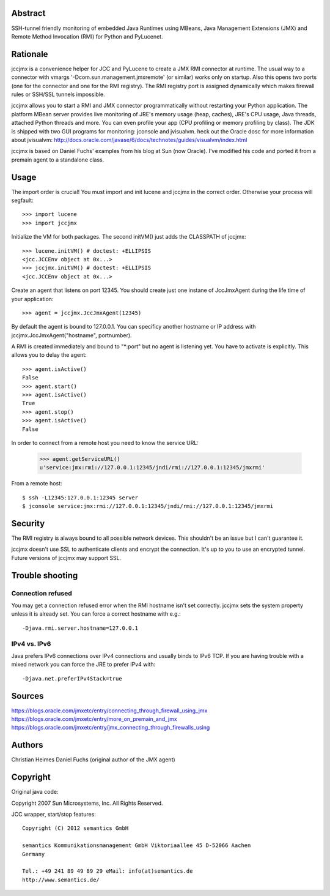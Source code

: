 Abstract
========

SSH-tunnel friendly monitoring of embedded Java Runtimes using MBeans,
Java Management Extensions (JMX) and Remote Method Invocation (RMI) for
Python and PyLucenet.

Rationale
=========

jccjmx is a convenience helper for JCC and PyLucene to create a JMX RMI
connector at runtime. The usual way to a connector with vmargs
'-Dcom.sun.management.jmxremote' (or similar) works only on startup.
Also this opens two ports (one for the connector and one for the RMI
registry). The RMI registry port is assigned dynamically which makes
firewall rules or SSH/SSL tunnels impossible.

jccjmx allows you to start a RMI and JMX connector programmatically
without restarting your Python application. The platform MBean server
provides live monitoring of JRE's memory usage (heap, caches), JRE's CPU
usage, Java threads, attached Python threads and more. You can even
profile your app (CPU profiling or memory profiling by class). The JDK
is shipped with two GUI programs for monitoring: jconsole and jvisualvm.
heck out the Oracle dosc for more information about jvisualvm:
http://docs.oracle.com/javase/6/docs/technotes/guides/visualvm/index.html

jccjmx is based on Daniel Fuchs' examples from his blog at Sun (now
Oracle). I've modified his code and ported it from a premain agent to a
standalone class.

Usage
=====

The import order is crucial! You must import and init lucene and jccjmx
in the correct order. Otherwise your process will segfault::

            >>> import lucene
            >>> import jccjmx

Initialize the VM for both packages. The second initVM() just adds the
CLASSPATH of jccjmx::

            >>> lucene.initVM() # doctest: +ELLIPSIS
            <jcc.JCCEnv object at 0x...>
            >>> jccjmx.initVM() # doctest: +ELLIPSIS
            <jcc.JCCEnv object at 0x...>

Create an agent that listens on port 12345. You should create just one
instane of JccJmxAgent during the life time of your application::

            >>> agent = jccjmx.JccJmxAgent(12345)

By default the agent is bound to 127.0.0.1. You can specificy another
hostname or IP address with jccjmx.JccJmxAgent("hostname", portnumber).

A RMI is created immediately and bound to "\*:port" but no agent is
listening yet. You have to activate is explicitly. This allows you to
delay the agent::

            >>> agent.isActive()
            False
            >>> agent.start()
            >>> agent.isActive()
            True
            >>> agent.stop()
            >>> agent.isActive()
            False

In order to connect from a remote host you need to know the service URL:

            >>> agent.getServiceURL()
            u'service:jmx:rmi://127.0.0.1:12345/jndi/rmi://127.0.0.1:12345/jmxrmi'

From a remote host::

             $ ssh -L12345:127.0.0.1:12345 server
             $ jconsole service:jmx:rmi://127.0.0.1:12345/jndi/rmi://127.0.0.1:12345/jmxrmi

Security
========

The RMI registry is always bound to all possible network devices. This
shouldn't be an issue but I can't guarantee it.

jccjmx doesn't use SSL to authenticate clients and encrypt the
connection. It's up to you to use an encrypted tunnel. Future versions
of jccjmx may support SSL.

Trouble shooting
================

Connection refused
------------------

You may get a connection refused error when the RMI hostname isn't set
correctly. jccjmx sets the system property unless it is already set. You
can force a correct hostname with e.g.::

 -Djava.rmi.server.hostname=127.0.0.1

IPv4 vs. IPv6
-------------

Java prefers IPv6 connections over IPv4 connections and usually binds to
IPv6 TCP. If you are having trouble with a mixed network you can force
the JRE to prefer IPv4 with::

 -Djava.net.preferIPv4Stack=true

Sources
=======

https://blogs.oracle.com/jmxetc/entry/connecting\_through\_firewall\_using\_jmx
https://blogs.oracle.com/jmxetc/entry/more\_on\_premain\_and\_jmx
https://blogs.oracle.com/jmxetc/entry/jmx\_connecting\_through\_firewalls\_using

Authors
=======

Christian Heimes Daniel Fuchs (original author of the JMX agent)

Copyright
=========

Original java code::

Copyright 2007 Sun Microsystems, Inc. All Rights Reserved.

JCC wrapper, start/stop features::

 Copyright (C) 2012 semantics GmbH

 semantics Kommunikationsmanagement GmbH Viktoriaallee 45 D-52066 Aachen
 Germany

 Tel.: +49 241 89 49 89 29 eMail: info(at)semantics.de
 http://www.semantics.de/
